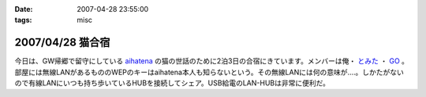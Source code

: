 :date: 2007-04-28 23:55:00
:tags: misc

=================
2007/04/28 猫合宿
=================

今日は、GW帰郷で留守にしている aihatena_ の猫の世話のために2泊3日の合宿にきています。メンバーは俺・ `とみた`_ ・ `GO`_ 。部屋には無線LANがあるもののWEPのキーはaihatena本人も知らないという。その無線LANには何の意味が‥‥。しかたがないので有線LANにいつも持ち歩いているHUBを接続してシェア。USB給電のLAN-HUBは非常に便利だ。

.. _aihatena: http://www.freia.jp/aihatena/
.. _`とみた`: http://tomita-net.dyndns.org/
.. _`GO`: http://www.freia.jp/suzuki-g/


.. :extend type: text/html
.. :extend:

